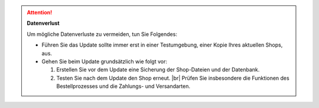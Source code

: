 .. attention::

   **Datenverlust**

   Um mögliche Datenverluste zu vermeiden, tun Sie Folgendes:

   * Führen Sie das Update sollte immer erst in einer Testumgebung, einer Kopie Ihres aktuellen Shops, aus.

   * Gehen Sie beim Update grundsätzlich wie folgt vor:

     1. Erstellen Sie vor dem Update eine Sicherung der Shop-Dateien und der Datenbank.
     #. Testen Sie nach dem Update den Shop erneut. |br|
        Prüfen Sie insbesondere die Funktionen des Bestellprozesses und die Zahlungs- und Versandarten.